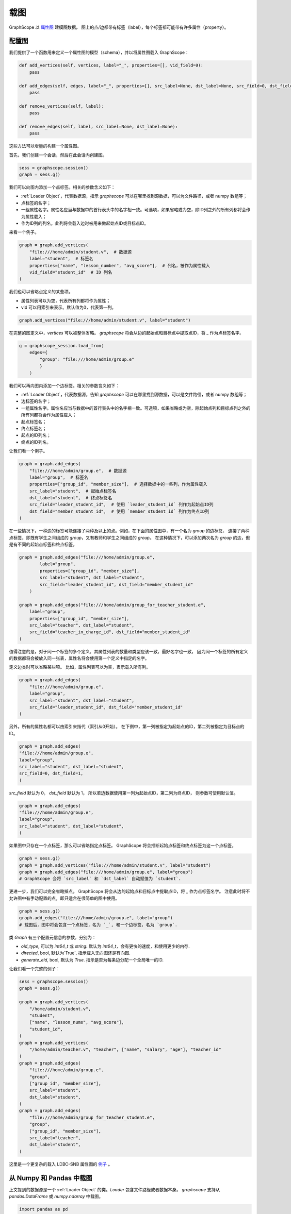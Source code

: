 .. _loading_graphs:

载图
====
GraphScope 以 
`属性图 <https://github.com/tinkerpop/blueprints/wiki/Property-Graph-Model>`_ 建模图数据。
图上的点/边都带有标签（label），每个标签都可能带有许多属性（property）。

配置图
-------------------------

我们提供了一个函数用来定义一个属性图的模型（schema），并以将属性图载入 GraphScope：

.. code:: python

    def add_vertices(self, vertices, label="_", properties=[], vid_field=0):
        pass

    def add_edges(self, edges, label="_", properties=[], src_label=None, dst_label=None, src_field=0, dst_field=1):
        pass

    def remove_vertices(self, label):
        pass

    def remove_edges(self, label, src_label=None, dst_label=None):
        pass

这些方法可以增量的构建一个属性图。

首先，我们创建一个会话，然后在此会话内创建图。

.. code:: python

    sess = graphscope.session()
    graph = sess.g()

我们可以向图内添加一个点标签。相关的参数含义如下：

- :ref:`Loader Object`，代表数据源，指示 `graphscope` 可以在哪里找到源数据，可以为文件路径，或者 numpy 数组等；
- 点标签的名字；
- 一组属性名字。属性名应当与数据中的首行表头中的名字相一致。可选项，如果省略或为空，除ID列之外的所有列都将会作为属性载入；
- 作为ID列的列名，此列将会载入边时被用来做起始点ID或目标点ID。

来看一个例子。

.. code:: python
        
    graph = graph.add_vertices(
        "file:///home/admin/student.v",  # 数据源
        label="student",  # 标签名
        properties=["name", "lesson_number", "avg_score"],  # 列名，被作为属性载入
        vid_field="student_id"  # ID 列名
    )

我们也可以省略点定义的某些项。

- 属性列表可以为空，代表所有列都将作为属性；
- vid 可以用索引来表示。默认值为0，代表第一列。

.. code:: python
        
    graph.add_vertices("file:///home/admin/student.v", label="student")


在完整的图定义中，`vertices` 可以被整体省略。
`graphscope` 将会从边的起始点和目标点中提取点ID，将 `_` 作为点标签名字。

.. code:: python

    g = graphscope_session.load_from(
        edges={
            "group": "file:///home/admin/group.e"
            }
        )



我们可以再向图内添加一个边标签。相关的参数含义如下：

- :ref:`Loader Object`，代表数据源，告知 `graphscope` 可以在哪里找到源数据，可以是文件路径，或者 numpy 数组等；
- 边标签的名字；
- 一组属性名字。属性名应当与数据中的首行表头中的名字相一致。可选项，如果省略或为空，除起始点列和目标点列之外的所有列都将会作为属性载入；
- 起点标签名；
- 终点标签名；
- 起点的ID列名；
- 终点的ID列名。

让我们看一个例子。

.. code:: python

    graph = graph.add_edges(
        "file:///home/admin/group.e",  # 数据源
        label="group",  # 标签名
        properties=["group_id", "member_size"],  # 选择数据中的一些列，作为属性载入
        src_label="student",  # 起始点标签名
        dst_label="student",  # 终点标签名
        src_field="leader_student_id",  # 使用 `leader_student_id` 列作为起始点ID列
        dst_field="member_student_id",  # 使用 `member_student_id` 列作为终点ID列
    )


在一些情况下，一种边的标签可能连接了两种及以上的点。例如，在下面的属性图中，有一个名为 `group` 的边标签，
连接了两种点标签，即既有学生之间组成的 `group`，又有教师和学生之间组成的 `group`。
在这种情况下，可以添加两次名为 `group` 的边，但是有不同的起始点标签和终点标签。


.. code:: python

    graph = graph.add_edges("file:///home/admin/group.e",
            label="group",
            properties=["group_id", "member_size"],
            src_label="student", dst_label="student",
            src_field="leader_student_id", dst_field="member_student_id"
        )

    graph = graph.add_edges("file:///home/admin/group_for_teacher_student.e",
        label="group",
        properties=["group_id", "member_size"],
        src_label="teacher", dst_label="student",
        src_field="teacher_in_charge_id", dst_field="member_student_id"
    )

值得注意的是，对于同一个标签的多个定义，其属性列表的数量和类型应该一致，最好名字也一致，
因为同一个标签的所有定义的数据都将会被放入同一张表，属性名将会使用第一个定义中指定的名字。


定义边类时可以省略某些项。
比如，属性列表可以为空，表示载入所有列。

.. code:: python

    graph = graph.add_edges(
        "file:///home/admin/group.e",
        label="group",
        src_label="student", dst_label="student",
        src_field="leader_student_id", dst_field="member_student_id"
    )


另外，所有的属性名都可以由索引来指代（索引从0开始）。
在下例中，第一列被指定为起始点的ID，第二列被指定为目标点的ID。

.. code:: python

    graph = graph.add_edges(
    "file:///home/admin/group.e",
    label="group",
    src_label="student", dst_label="student",
    src_field=0, dst_field=1,
    )

`src_field` 默认为 0， `dst_field` 默认为 1， 所以若边数据使用第一列为起始点ID，第二列为终点ID，
则参数可使用默认值。

.. code:: python

    graph = graph.add_edges(
    "file:///home/admin/group.e",
    label="group",
    src_label="student", dst_label="student",
    )

如果图中只存在一个点标签，那么可以省略指定点标签。
GraphScope 将会推断起始点标签和终点标签为这一个点标签。

.. code:: python

    graph = sess.g()
    graph = graph.add_vertices("file:///home/admin/student.v", label="student")
    graph = graph.add_edges("file:///home/admin/group.e", label="group")
    # GraphScope 会将 `src_label` 和 `dst_label` 自动赋值为 `student`.


更进一步，我们可以完全省略掉点。 GraphScope 将会从边的起始点和目标点中提取点ID，将 `_` 作为点标签名字。
注意此时将不允许图中有手动配置的点，即只适合在很简单的图中使用。

.. code:: python

    graph = sess.g()
    graph.add_edges("file:///home/admin/group.e", label="group")
    # 载图后，图中将会包含一个点标签，名为 `_`, 和一个边标签，名为 `group`.

类 `Graph` 有三个配置元信息的参数，分别为：

- `oid_type`, 可以为 `int64_t` 或 `string`. 默认为 `int64_t`，会有更快的速度，和使用更少的内存.
- `directed`, bool, 默认为`True`. 指示载入无向图还是有向图.
- `generate_eid`, bool, 默认为 `True`. 指示是否为每条边分配一个全局唯一的ID.


让我们看一个完整的例子：

.. code:: python

    sess = graphscope.session()
    graph = sess.g()
    
    graph = graph.add_vertices(
        "/home/admin/student.v",
        "student",
        ["name", "lesson_nums", "avg_score"],
        "student_id",
    )
    graph = graph.add_vertices(
        "/home/admin/teacher.v", "teacher", ["name", "salary", "age"], "teacher_id"
    )
    graph = graph.add_edges(
        "file:///home/admin/group.e",
        "group",
        ["group_id", "member_size"],
        src_label="student",
        dst_label="student",
    )
    graph = graph.add_edges(
        "file:///home/admin/group_for_teacher_student.e",
        "group",
        ["group_id", "member_size"],
        src_label="teacher",
        dst_label="student",
    )

这里是一个更复杂的载入 LDBC-SNB 属性图的 `例子 <https://github.com/alibaba/GraphScope/blob/main/python/graphscope/dataset/ldbc.py>`_ 。


从 Numpy 和 Pandas 中载图
----------------------------

上文提到的数据源是一个 :ref:`Loader Object` 的类。`Loader` 包含文件路径或者数据本身。
`graphscope` 支持从 `pandas.DataFrame` 或 `numpy.ndarray` 中载图。

.. code:: python

    import pandas as pd

    df_e = pd.read_csv('group.e', sep=',',
                     usecols=['leader_student_id', 'member_student_id', 'member_size'])

    df_v = pd.read_csv('student.v', sep=',', usecols=['student_id', 'lesson_nums', 'avg_score'])

    # use a dataframe as datasource, properties omitted, col_0/col_1 will be used as src/dst by default.
    # (for vertices, col_0 will be used as vertex_id by default)
    g1 = sess.load_graph(edges=df_e, vertices=df_v)


从 `numpy.ndarray` 中载图。

.. code:: python

    import numpy

    array_e = [df_e[col].values for col in ['leader_student_id', 'member_student_id', 'member_size']]
    array_v = [df_v[col].values for col in ['student_id', 'lesson_nums', 'avg_score']]

    g2 = sess.load_graph(edges=array_e, vertices=array_v)


从文件路径载图
--------------------------

当 `loader` 包含文件路径时，它可能仅包含一个字符串。
文件路径应遵循 URI 标准。当收到包含文件路径的载图请求时， `graphscope` 将会解析 URI，调用相应的载图模块。

目前, `graphscope` 支持多种数据源：本地, OSS，S3，和 HDFS:
数据由 `libvineyard <https://github.com/alibaba/libvineyard>`_ 负责载入，`libvineyard` 使用 `fsspec <https://github.com/intake/filesystem_spec>`_ 解析不同的数据格式以及参数。任何额外的具体的配置都可以在Loader的可变参数列表中传入，这些参数会直接被传递到对应的存储类中。比如 `host` 和 `port` 之于 `HDFS`，或者是 `access-id`, `secret-access-key` 之于 oss 或 s3。

.. code:: python

    from graphscope.framework.loader import Loader

    ds1 = Loader("file:///var/datafiles/group.e")
    ds2 = Loader("oss://graphscope_bucket/datafiles/group.e", key='access-id', secret='secret-access-key', endpoint='oss-cn-hangzhou.aliyuncs.com')
    ds3 = Loader("hdfs://datafiles/group.e", host='localhost', port='9000', extra_conf={'conf1': 'value1'})
    d34 = Loader("s3://datafiles/group.e", key='access-id', secret='secret-access-key', client_kwargs={'region_name': 'us-east-1'})

用户可以方便的实现自己的driver来支持更多的数据源，比如参照 `ossfs <https://github.com/alibaba/libvineyard/blob/main/modules/io/adaptors/ossfs.py>`_ driver的实现方式。
用户需要继承 `AbstractFileSystem` 类用来做scheme对应的resolver， 以及 `AbstractBufferedFile`。用户仅需要实现 ``_upload_chunk``,
``_initiate_upload`` and ``_fetch_range`` 这几个方法就可以实现基本的read，write功能。最后通过 ``fsspec.register_implementation('protocol_name', 'protocol_file_system')`` 注册自定义的resolver。
